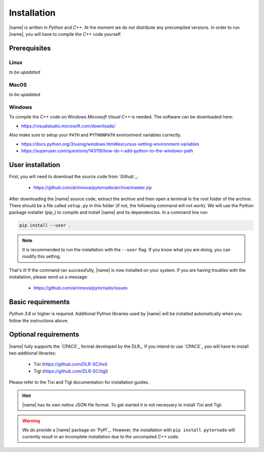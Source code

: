 .. _installation:

Installation
============

|name| is written in *Python* and *C++*. At the moment we do not distribute any precompiled versions. In order to run |name|, you will have to compile the *C++* code yourself.

Prerequisites
-------------

Linux
~~~~~

*to be upadated*

..
    * setuptools required???

MacOS
~~~~~

*to be upadated*

Windows
~~~~~~~

To compile the *C++* code on Windows *Microsoft Visual C++* is needed. The software can be downloaded here:

* https://visualstudio.microsoft.com/downloads/

Also make sure to setup your ``PATH`` and ``PYTHONPATH`` environment variables correctly.

* https://docs.python.org/3/using/windows.html#excursus-setting-environment-variables
* https://superuser.com/questions/143119/how-do-i-add-python-to-the-windows-path

User installation
-----------------

First, you will need to download the source code from `Github`_:

    * https://github.com/airinnova/pytornado/archive/master.zip

After downloading the |name| source code, extract the archive and then open a terminal in the root folder of the archive. There should be a file called ``setup.py`` in this folder (if not, the following command will not work). We will use the Python package installer (pip_) to compile and install |name| and its dependencies. In a command line run:

.. code:: bash

    pip install --user .

.. note::

    It is recommended to run the installation with the ``--user`` flag. If you know what you are doing, you can modify this setting.

.. seealso::

    How to get started with pip_:

    * https://pip.pypa.io/en/stable/quickstart/

That's it! If the command ran successfully, |name| is now installed on your system. If you are having troubles with the installation, please send us a message:

    * https://github.com/airinnova/pytornado/issues

Basic requirements
------------------

*Python 3.6* or higher is required. Additional Python libraries used by |name| will be installed automatically when you follow the instructions above.

Optional requirements
---------------------

|name| fully supports the `CPACS`_ format developed by the DLR_. If you intend to use `CPACS`_  you will have to install two additional libraries:

    * Tixi (https://github.com/DLR-SC/tixi)
    * Tigl (https://github.com/DLR-SC/tigl)

Please refer to the Tixi and Tigl documentation for installation guides.

.. hint::

    |name| has its own *native* JSON file format. To get started it is not necessary to install *Tixi* and *Tigl*.

.. warning::

    We do provide a |name| package on `PyPI`_. However, the installation with ``pip install pytornado`` will currently result in an incomplete installation due to the uncompiled *C++* code.
